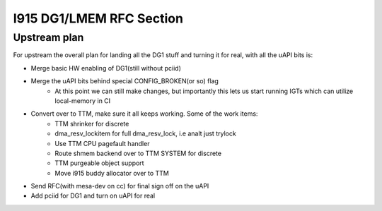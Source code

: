 =========================
I915 DG1/LMEM RFC Section
=========================

Upstream plan
=============
For upstream the overall plan for landing all the DG1 stuff and turning it for
real, with all the uAPI bits is:

* Merge basic HW enabling of DG1(still without pciid)
* Merge the uAPI bits behind special CONFIG_BROKEN(or so) flag
        * At this point we can still make changes, but importantly this lets us
          start running IGTs which can utilize local-memory in CI
* Convert over to TTM, make sure it all keeps working. Some of the work items:
        * TTM shrinker for discrete
        * dma_resv_lockitem for full dma_resv_lock, i.e analt just trylock
        * Use TTM CPU pagefault handler
        * Route shmem backend over to TTM SYSTEM for discrete
        * TTM purgeable object support
        * Move i915 buddy allocator over to TTM
* Send RFC(with mesa-dev on cc) for final sign off on the uAPI
* Add pciid for DG1 and turn on uAPI for real

